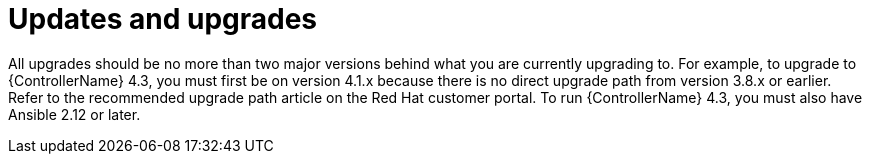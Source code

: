 // Module included in the following assemblies:
// downstream/assemblies/assembly-hardening-aap.adoc

[id="ref-updates-upgrades_{context}"]

= Updates and upgrades

[role="_abstract"]

All upgrades should be no more than two major versions behind what you are currently upgrading to. For example, to upgrade to {ControllerName} 4.3, you must first be on version 4.1.x because there is no direct upgrade path from version 3.8.x or earlier. Refer to the recommended upgrade path article on the Red Hat customer portal. To run {ControllerName} 4.3, you must also have Ansible 2.12 or later.